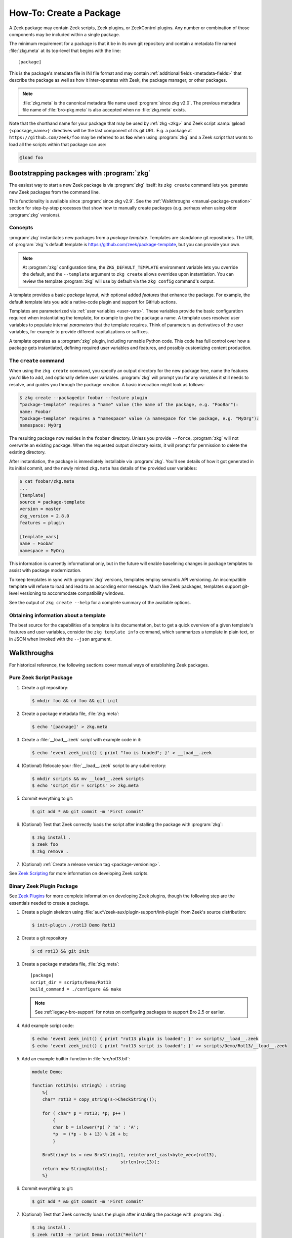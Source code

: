 .. _Zeek Scripting: https://docs.zeek.org/en/stable/examples/scripting/index.html
.. _Zeek Plugins: https://docs.zeek.org/en/stable/devel/plugins.html
.. _ZeekControl Plugins: https://github.com/zeek/zeekctl#plugins
.. _Semantic Version Specification: https://python-semanticversion.readthedocs.io/en/latest/reference.html#version-specifications-the-spec-class
.. _btest: https://github.com/zeek/btest
.. _configparser interpolation: https://docs.python.org/3/library/configparser.html#interpolation-of-values

How-To: Create a Package
========================

A Zeek package may contain Zeek scripts, Zeek plugins, or ZeekControl plugins.  Any
number or combination of those components may be included within a single
package.

The minimum requirement for a package is that it be in its own git repository
and contain a metadata file named :file:`zkg.meta` at its top-level that
begins with the line::

  [package]

This is the package's metadata file in INI file format and may contain
:ref:`additional fields <metadata-fields>` that describe the package as well
as how it inter-operates with Zeek, the package manager, or other packages.

.. note::

   :file:`zkg.meta` is the canonical metadata file name used :program:`since
   zkg v2.0`.  The previous metadata file name of :file:`bro-pkg.meta` is also
   accepted when no :file:`zkg.meta` exists.

.. _package-shorthand-name:

Note that the shorthand name for your package that may be used by :ref:`zkg
<zkg>` and Zeek script :samp:`@load {<package_name>}` directives will be the
last component of its git URL. E.g. a package at ``https://github.com/zeek/foo``
may be referred to as **foo** when using :program:`zkg` and a Zeek
script that wants to load all the scripts within that package can use:

.. code-block:: bro

  @load foo

Bootstrapping packages with :program:`zkg`
------------------------------------------

The easiest way to start a new Zeek package is via :program:`zkg`
itself: its ``zkg create`` command lets you generate new Zeek packages
from the command line.

This functionality is available since :program:`since zkg v2.9`.  See the
:ref:`Walkthroughs <manual-package-creation>` section for step-by-step
processes that show how to manually create packages (e.g. perhaps when using
older :program:`zkg` versions).

Concepts
~~~~~~~~

:program:`zkg` instantiates new packages from a *package template*.
Templates are standalone git repositories. The URL of :program:`zkg`'s
default template is https://github.com/zeek/package-template, but you
can provide your own.

.. note::

   At :program:`zkg` configuration time, the ``ZKG_DEFAULT_TEMPLATE``
   environment variable lets you override the default, and the
   ``--template`` argument to ``zkg create`` allows overrides upon
   instantiation. You can review the template :program:`zkg` will use
   by default via the ``zkg config`` command's output.

A template provides a basic *package* layout, with optional added
*features* that enhance the package. For example, the default template
lets you add a native-code plugin and support for GitHub actions.

Templates are parameterized via :ref:`user variables <user-vars>`.
These variables provide the basic configuration required when
instantiating the template, for example to give the package a name. A
template uses resolved user variables to populate internal
*parameters* that the template requires. Think of parameters as
derivatives of the user variables, for example to provide different
capitalizations or suffixes.

A template operates as a :program:`zkg` plugin, including runnable
Python code. This code has full control over how a package gets
instantiated, defining required user variables and features,
and possibly customizing content production.

The ``create`` command
~~~~~~~~~~~~~~~~~~~~~~

When using the ``zkg create`` command, you specify an output directory
for the new package tree, name the features you'd like to add, and
optionally define user variables. :program:`zkg` will prompt
you for any variables it still needs to resolve, and guides you
through the package creation. A basic invocation might look as follows:

.. code-block:: console

    $ zkg create --packagedir foobar --feature plugin
    "package-template" requires a "name" value (the name of the package, e.g. "FooBar"):
    name: Foobar
    "package-template" requires a "namespace" value (a namespace for the package, e.g. "MyOrg"):
    namespace: MyOrg

The resulting package now resides in the ``foobar`` directory.
Unless you provide ``--force``, :program:`zkg` will not overwrite an
existing package. When the requested output directory exists, it will
prompt for permission to delete the existing directory.

After instantiation, the package is immediately installable via
:program:`zkg`. You'll see details of how it got generated in its
initial commit, and the newly minted ``zkg.meta`` has details of the
provided user variables:

.. code-block:: console

    $ cat foobar/zkg.meta
    ...
    [template]
    source = package-template
    version = master
    zkg_version = 2.8.0
    features = plugin

    [template_vars]
    name = Foobar
    namespace = MyOrg

This information is currently informational only, but in the future
will enable baselining changes in package templates to assist with
package modernization.

To keep templates in sync with :program:`zkg` versions, templates
employ semantic API versioning. An incompatible template will refuse
to load and lead to an according error message. Much like Zeek
packages, templates support git-level versioning to accommodate
compatibility windows.

See the output of ``zkg create --help`` for a complete summary of the
available options.

Obtaining information about a template
~~~~~~~~~~~~~~~~~~~~~~~~~~~~~~~~~~~~~~

The best source for the capabilities of a template is its
documentation, but to get a quick overview of a given template's
features and user variables, consider the ``zkg template info``
command, which summarizes a template in plain text, or in JSON when
invoked with the ``--json`` argument.

.. _manual-package-creation:

Walkthroughs
------------

For historical reference, the following sections cover manual ways of
establishing Zeek packages.

Pure Zeek Script Package
~~~~~~~~~~~~~~~~~~~~~~~~

#. Create a git repository:

   .. code-block:: console

      $ mkdir foo && cd foo && git init

#. Create a package metadata file, :file:`zkg.meta`:

   .. code-block:: console

      $ echo '[package]' > zkg.meta

#. Create a :file:`__load__.zeek` script with example code in it:

   .. code-block:: console

      $ echo 'event zeek_init() { print "foo is loaded"; }' > __load__.zeek

#. (Optional) Relocate your :file:`__load__.zeek` script to any subdirectory:

   .. code-block:: console

      $ mkdir scripts && mv __load__.zeek scripts
      $ echo 'script_dir = scripts' >> zkg.meta

#. Commit everything to git:

   .. code-block:: console

      $ git add * && git commit -m 'First commit'

#. (Optional) Test that Zeek correctly loads the script after installing the
   package with :program:`zkg`:

   .. code-block:: console

      $ zkg install .
      $ zeek foo
      $ zkg remove .

#. (Optional) :ref:`Create a release version tag <package-versioning>`.

See `Zeek Scripting`_ for more information on developing Zeek scripts.

Binary Zeek Plugin Package
~~~~~~~~~~~~~~~~~~~~~~~~~~

See `Zeek Plugins`_ for more complete information on developing Zeek plugins,
though the following step are the essentials needed to create a package.


#. Create a plugin skeleton using :file:`aux*/zeek-aux/plugin-support/init-plugin`
   from Zeek's source distribution:

   .. code-block:: console

      $ init-plugin ./rot13 Demo Rot13

#. Create a git repository

   .. code-block:: console

      $ cd rot13 && git init

#. Create a package metadata file, :file:`zkg.meta`::

     [package]
     script_dir = scripts/Demo/Rot13
     build_command = ./configure && make

   .. note::

      See :ref:`legacy-bro-support` for notes on configuring packages to
      support Bro 2.5 or earlier.

#. Add example script code:

   .. code-block:: console

      $ echo 'event zeek_init() { print "rot13 plugin is loaded"; }' >> scripts/__load__.zeek
      $ echo 'event zeek_init() { print "rot13 script is loaded"; }' >> scripts/Demo/Rot13/__load__.zeek

#. Add an example builtin-function in :file:`src/rot13.bif`:

   .. code-block:: c++

      module Demo;

      function rot13%(s: string%) : string
          %{
          char* rot13 = copy_string(s->CheckString());

          for ( char* p = rot13; *p; p++ )
              {
              char b = islower(*p) ? 'a' : 'A';
              *p  = (*p - b + 13) % 26 + b;
              }

          BroString* bs = new BroString(1, reinterpret_cast<byte_vec>(rot13),
                                        strlen(rot13));
          return new StringVal(bs);
          %}

#. Commit everything to git:

   .. code-block:: console

      $ git add * && git commit -m 'First commit'

#. (Optional) Test that Zeek correctly loads the plugin after installing the
   package with :program:`zkg`:

   .. code-block:: console

      $ zkg install .
      $ zeek rot13 -e 'print Demo::rot13("Hello")'
      $ zkg remove .

#. (Optional) :ref:`Create a release version tag <package-versioning>`.

ZeekControl Plugin Package
~~~~~~~~~~~~~~~~~~~~~~~~~~

#. Create a git repository:

   .. code-block:: console

      $ mkdir foo && cd foo && git init

#. Create a package metadata file, :file:`zkg.meta`:

   .. code-block:: console

      $ echo '[package]' > zkg.meta

#. Create an example ZeekControl plugin, :file:`foo.py`:

   .. code-block:: python

      import ZeekControl.plugin
      from ZeekControl import config

      class Foo(ZeekControl.plugin.Plugin):
          def __init__(self):
              super(Foo, self).__init__(apiversion=1)

          def name(self):
              return "foo"

          def pluginVersion(self):
              return 1

          def init(self):
              self.message("foo plugin is initialized")
              return True

#. Set the `plugin_dir` metadata field to directory where the plugin is located:

   .. code-block:: console

      $ echo 'plugin_dir = .' >> zkg.meta

#. Commit everything to git:

   .. code-block:: console

      $ git add * && git commit -m 'First commit'

#. (Optional) Test that ZeekControl correctly loads the plugin after installing
   the package with :program:`zkg`:

   .. code-block:: console

      $ zkg install .
      $ zeekctl
      $ zkg remove .

#. (Optional) :ref:`Create a release version tag <package-versioning>`.

See `ZeekControl Plugins`_ for more information on developing ZeekControl plugins.

If you want to distribute a ZeekControl plugin along with a Zeek plugin in the
same package, you may need to add the ZeekControl plugin's python script to the
``zeek_plugin_dist_files()`` macro in the :file:`CMakeLists.txt` of the Zeek
plugin so that it gets copied into :file:`build/` along with the built Zeek
plugin.  Or you could also modify your `build_command` to copy it there, but
what ultimately matters is that the `plugin_dir` field points to a directory
that contains both the Zeek plugin and the ZeekControl plugin.

Registering to a Package Source
~~~~~~~~~~~~~~~~~~~~~~~~~~~~~~~

Registering a package to a package source is always the following basic steps:

#) Create a :ref:`Package Index File <package-index-file>` for your package.
#) Add the index file to the package source's git repository.

The full process and conventions for submitting to the default package source
can be found in the :file:`README` at:

  https://github.com/zeek/packages

.. _metadata-fields:

Package Metadata
----------------

See the following sub-sections for a full list of available fields that may be
used in :file:`zkg.meta` files.

`description` field
~~~~~~~~~~~~~~~~~~~

The description field may be used to give users a general overview of the
package and its purpose. The :ref:`zkg list <list-command>` will display
the first sentence of description fields in the listings it displays.  An
example :file:`zkg.meta` using a description field::

  [package]
  description = Another example package.
      The description text may span multiple
      line: when adding line breaks, just
      indent the new lines so they are parsed
      as part of the 'description' value.

`aliases` field
~~~~~~~~~~~~~~~

The `aliases` field can be used to specify alternative names for a
package.  Users can then use :samp:`@load {<package_alias>}` for
any alias listed in this field.  This may be useful when renaming a
package's repository on GitHub while still supporting users that already
installed the package under the previous name.  For example, if package
`foo` were renamed to `foo2`, then the `aliases` for it could be::

  [package]
  aliases = foo2 foo

Currently, the order does not matter, but you should specify the
canonical/current alias first.  The list is delimited by commas or
whitespace.  If this field is not specified, the default behavior is the
same as if using a single alias equal to the package's name.

The low-level details of the way this field operates is that, for each alias,
it simply creates a symlink of the same name within the directory associated
with the ``script_dir`` path in the :ref:`config file <zkg-config-file>`.

Available :program:`since bro-pkg v1.5`.

`credits` field
~~~~~~~~~~~~~~~

The `credits` field contains a comma-delimited set of
author/contributor/maintainer names, descriptions, and/or email
addresses.

It may be used if you have particular requirements or concerns regarding
how authors or contributors for your package are credited in any public
listings made by external metadata scraping tools (:program:`zkg`
does not itself use this data directly for any functional purpose).  It
may also be useful as a standardized location for users to get
contact/support info in case they encounter problems with the package.
For example::

    [package]
    credits = A. Sacker <ace@sacker.com>.,
        JSON support added by W00ter (Acme Corporation)

`tags` field
~~~~~~~~~~~~

The `tags` field contains a comma-delimited set of metadata tags that further
classify and describe the purpose of the package.  This is used to help users
better discover and search for packages.  The
:ref:`zkg search <search-command>` command will inspect these tags.  An
example :file:`zkg.meta` using tags::

  [package]
  tags = zeek plugin, zeekctl plugin, scan detection, intel

Suggested Tags
^^^^^^^^^^^^^^

Some ideas for what to put in the `tags` field for packages:

- zeek scripting

  - conn
  - intel
  - geolocation
  - file analysis
  - sumstats, summary statistics
  - input
  - log, logging
  - notices

- *<network protocol name>*

- *<file format name>*

- signatures

- zeek plugin

  - protocol analyzer
  - file analyzer
  - bifs
  - packet source
  - packet dumper
  - input reader
  - log writer

- zeekctl plugin

`script_dir` field
~~~~~~~~~~~~~~~~~~

The `script_dir` field is a path relative to the root of the package that
contains a file named :file:`__load__.zeek` and possibly other Zeek scripts. The
files located in this directory are copied into
:file:`{<user_script_dir>}/packages/{<package>}/`, where `<user_script_dir>`
corresponds to the `script_dir` field of the user's
:ref:`config file <zkg-config-file>` (typically
:file:`{<zeek_install_prefix>}/share/zeek/site`).

When the package is :ref:`loaded <load-command>`,
an :samp:`@load {<package_name>}` directive is
added to :file:`{<user_script_dir>}/packages/packages.zeek`.

You may place any valid Zeek script code within :file:`__load__.zeek`, but a
package that contains many Zeek scripts will typically have :file:`__load__.zeek`
just contain a list of ``@load`` directives to load other Zeek scripts within the
package.  E.g. if you have a package named **foo** installed, then it's
:file:`__load__.zeek` will be what Zeek loads when doing ``@load foo`` or running
``zeek foo`` on the command-line.

An example :file:`zkg.meta`::

  [package]
  script_dir = scripts

For a :file:`zkg.meta` that looks like the above, the package should have a
file called :file:`scripts/__load__.zeek`.

If the `script_dir` field is not present in :file:`zkg.meta`, it
defaults to checking the top-level directory of the package for a
:file:`__load__.zeek` script.  If it's found there, :program:`zkg`
use the top-level package directory as the value for `script_dir`.  If
it's not found, then :program:`zkg` assumes the package contains no
Zeek scripts (which may be the case for some plugins).

`plugin_dir` field
~~~~~~~~~~~~~~~~~~

The `plugin_dir` field is a path relative to the root of the package that
contains either pre-built `Zeek Plugins`_, `ZeekControl Plugins`_, or both.

An example :file:`zkg.meta`::

  [package]
  script_dir = scripts
  plugin_dir = plugins

For the above example, Zeek and ZeekControl will load any plugins found in the
installed package's :file:`plugins/` directory.

If the `plugin_dir` field is not present in :file:`zkg.meta`, it defaults
to a directory named :file:`build/` at the top-level of the package.  This is
the default location where Zeek binary plugins get placed when building them from
source code (see the `build_command field`_).

This field may also be set to the location of a tarfile that has a single top-
level directory inside it containing the Zeek plugin. The default CMake skeleton
for Zeek plugins produces such a tarfile located at
:file:`build/<namespace>_<plugin>.tgz`. This is a good choice to use for
packages that will be published to a wider audience as installing from this
tarfile contains the minimal set of files needed for the plugin to work whereas
some extra files will get installed to user systems if the `plugin_dir` uses the
default :file:`build/` directory.

`executables` field
~~~~~~~~~~~~~~~~~~~

The `executables` field is a whitespace-delimited list of shell scripts or
other executables that the package provides. The package manager will make
these executables available inside the user's :file:`bin_dir` directory as
specified in the :ref:`config file <zkg-config-file>`.

An example :file:`zkg.meta`, if the ``Rot13`` example plugin
were also building an executable ``a.out``::

  [package]
  script_dir = scripts/Demo/Rot13
  build_command = ./configure && make
  executables = build/a.out

The package manager makes executables available by maintaining symbolic
links referring from :file:`bin_dir` to the actual files.

Available :program:`since bro-pkg v2.8`.

`build_command` field
~~~~~~~~~~~~~~~~~~~~~

The `build_command` field is an arbitrary shell command that the package
manager will run before installing the package.

This is useful for distributing `Zeek Plugins`_ as source code and having the
package manager take care of building it on the user's machine before installing
the package.

An example :file:`zkg.meta`::

  [package]
  script_dir = scripts/Demo/Rot13
  build_command = ./configure && make

.. note::

   See :ref:`legacy-bro-support` for notes on configuring packages to
   support Bro 2.5 or earlier.

The default CMake skeleton for Zeek plugins will use :file:`build/` as the
directory for the final/built version of the plugin, which matches the defaulted
value of the omitted `plugin_dir` metadata field.

The `script_dir` field is set to the location where the author has placed
custom scripts for their plugin.  When a package has both a Zeek plugin and Zeek
script components, the "plugin" part is always unconditionally loaded by Zeek,
but the "script" components must either be explicitly loaded (e.g. :samp:`@load
{<package_name>}`) or the package marked as :ref:`loaded <load-command>`.

.. _legacy-bro-support:

Supporting Older Bro Versions
^^^^^^^^^^^^^^^^^^^^^^^^^^^^^

Plugin skeletons generated before Bro v2.6 and also any packages
that generally want to support such Bro versions need to pass
an additional configuration option such as::

    build_command = ./configure --bro-dist=%(bro_dist)s && make

See the :ref:`Value Interpolation <metadata-interpolation>`
section for more information on what the ``%(bro_dist)s``
string does, but a brief explanation is that it will expand to
a path containing the Bro source-code on the user's system.
For newer versions of Bro, packages are able to work entirely
with the installation path and don't require original source code.

Also note that other various Zeek scripting and CMake infrastructure may
have changed between Bro v2.6 and Zeek v3.0.  So if you plan to support
older version of Bro (before the Zeek rename), then you should keep an eye
out for various things that got renamed.  For example, the `zeek_init` event
won't exist in any version before Zeek v3.0, nor will any CMake macros
that start with `zeek_plugin`.

.. _metadata-interpolation:

Value Interpolation
^^^^^^^^^^^^^^^^^^^

The `build_command field`_ may reference the settings any given user has in
their customized :ref:`package manager config file <zkg-config-file>`.

For example, if a metadata field's value contains the ``%(bro_dist)s`` string,
then :program:`zkg` operations that use that field will automatically
substitute the actual value of `bro_dist` that the user has in their local
config file.  Note the trailing 's' character at the end of the interpolation
string, ``%(bro_dist)s``, is intended/necessary for all such interpolation
usages.  Note that :program:`since zkg v2.0`, `zeek_dist` is the canonical name
for `bro_dist` within the :ref:`zkg config file <zkg-config-file>`,
but either one means the same thing and should work.  To support older
versions of :program:`bro-pkg`, you'd want to use `bro_dist` in package
metadata files.

Besides the `bro_dist`/`zeek_dist` config keys, any key inside the
`user_vars` sections of their :ref:`package manager config file
<zkg-config-file>` that matches the key of an entry in the package's
`user_vars field`_ will be interpolated.

Another pre-defined config key is `package_base`, which points to the top-level
directory where :program:`zkg` stores all installed packages (i.e.  clones of
each package's git repository). This can be used to gain access to the content
of another package that was installed as a dependency.  Note that
`package_base` is only available :program:`since zkg v2.3`

Internally, the value substitution and metadata parsing is handled by Python's
`configparser interpolation`_.  See its documentation if you're interested in
the details of how the interpolation works.

.. _user-vars:

`user_vars` field
~~~~~~~~~~~~~~~~~

The `user_vars` field is used to solicit feedback from users for use during
execution of the `build_command field`_.

An example :file:`zkg.meta`::

  [package]
  build_command = ./configure --with-librdkafka=%(LIBRDKAFKA_ROOT)s --with-libdub=%(LIBDBUS_ROOT)s && make
  user_vars =
    LIBRDKAFKA_ROOT [/usr] "Path to librdkafka installation"
    LIBDBUS_ROOT [/usr] "Path to libdbus installation"

The format of the field is a sequence entries of the format::

  key [value] "description"

The `key` is the string that should match what you want to be interpolated
within the `build_command field`_.

The `value` is provided as a convenient default value that you'd typically
expect to work for most users.

The `description` is provided as an explanation for what the value will be
used for.

Here's what a typical user would see::

  $ zkg install zeek-test-package
  The following packages will be INSTALLED:
    zeek/jsiwek/zeek-test-package (1.0.5)

  Proceed? [Y/n] y
  zeek/jsiwek/zeek-test-package asks for LIBRDKAFKA_ROOT (Path to librdkafka installation) ? [/usr] /usr/local
  Saved answers to config file: /Users/jon/.zkg/config
  Installed "zeek/jsiwek/zeek-test-package" (master)
  Loaded "zeek/jsiwek/zeek-test-package"

The :program:`zkg` command will iterate over the `user_vars` field of all
packages involved in the operation and prompt the user to provide a value that
will work for their system.

If a user is using the ``--force`` option to :program:`zkg` commands or they
are using the Python API directly, it will first look within the `user_vars`
section of the user's :ref:`package manager config file <zkg-config-file>`
and, if it can't find the key there, it will fallback to use the default value
from the package's metadata.

In any case, the user may choose to supply the value of a `user_vars` key via
an environment variable, in which case, prompts are skipped for any keys
located in the environment. The user may also provide `user_vars` via
``--user-var NAME=VAL`` command-line arguments. These arguments are given
priority over environment variables, which in turn take precedence over any
values in the user's :ref:`package manager config file <zkg-config-file>`.

Available :program:`since bro-pkg v1.1`.

`test_command` field
~~~~~~~~~~~~~~~~~~~~

The `test_command` field is an arbitrary shell command that the package manager
will run when a user either manually runs the :ref:`test command <test-command>`
or before the package is installed or upgraded.

An example :file:`zkg.meta`::

  [package]
  test_command = cd testing && btest -d tests

The recommended test framework for writing package unit tests is `btest`_.
See its documentation for further explanation and examples.

`config_files` field
~~~~~~~~~~~~~~~~~~~~

The `config_files` field may be used to specify a list of files that users
are intended to directly modify after installation.  Then, on operations that
would otherwise destroy a user's local modifications to a config file, such
as upgrading to a newer package version, :program:`zkg` can instead save
a backup and possibly prompt the user to review the differences.

An example :file:`zkg.meta`::

  [package]
  script_dir = scripts
  config_files = scripts/foo_config.zeek, scripts/bar_config.zeek

The value of `config_files` is a comma-delimited string of config file paths
that are relative to the root directory of the package.  Config files should
either be located within the `script_dir` or `plugin_dir`.

.. _package-dependencies:

`depends` field
~~~~~~~~~~~~~~~

The `depends` field may be used to specify a list of dependencies that the
package requires.

An example :file:`zkg.meta`::

  [package]
  depends =
    zeek >=2.5.0
    foo *
    https://github.com/zeek/bar >=2.0.0
    package_source/path/bar branch=name_of_git_branch

The field is a list of dependency names and their version requirement
specifications.

A dependency name may be either `zeek`, `zkg`, `bro`, `bro-pkg`,
a full git URL of the package, or a :ref:`package shorthand name
<package-shorthand-name>`.

- The special `zeek` and `bro` dependencies refers not to a package,
  but the version of Zeek that the package requires in order to function.  If
  the user has :program:`zeek-config` or :program:`bro-config` in their
  :envvar:`PATH` when installing/upgrading a package that specifies a `zeek` or
  `bro` dependency, then :program:`zkg` will enforce that the requirement is
  satisfied.

  .. note::

     In this context, `zeek` and `bro` mean the same thing -- the
     later is maintained for backwards compatibility while the former
     became available :program:`since zkg v2.0`.

- The special `zkg` and `bro-pkg` dependencies refers to the version of the
  package manager that is required by the package.  E.g. if a package takes
  advantage of new features that are not present in older versions of the
  package manager, then it should indicate that so users of those old version
  will see an error message an know to upgrade instead of seeing a cryptic
  error/exception, or worse, seeing no errors, but without the desired
  functionality being performed.

  .. note::

     This feature itself, via use of a `bro-pkg` dependency, is only
     available :program:`since bro-pkg v1.2` while a `zkg` dependency is only
     recognized :program:`since zkg v2.0`.  Otherwise, `zkg` and `bro-pkg` mean
     the same thing in this context.

- The full git URL may be directly specified in the `depends` metadata if you
  want to force the dependency to always resolve to a single, canonical git
  repository.  Typically this is the safe approach to take when listing
  package dependencies and for publicly visible packages.

- When using shorthand package dependency names, the user's :program:`zkg`
  will try to resolve the name into a full git URL based on the package sources
  they have configured.  Typically this approach may be most useful for internal
  or testing environments.

A version requirement may be either a git branch name or a semantic version
specification. When using a branch as a version requirement, prefix the
branchname with ``branch=``, else see the `Semantic Version Specification`_
documentation for the complete rule set of acceptable version requirement
strings.  Here's a summary:

  - ``*``: any version (this will also satisfy/match on git branches)
  - ``<1.0.0``: versions less than 1.0.0
  - ``<=1.0.0``: versions less than or equal to 1.0.0
  - ``>1.0.0``: versions greater than 1.0.0
  - ``>=1.0.0``: versions greater than or equal to 1.0.0
  - ``==1.0.0``: exactly version 1.0.0
  - ``!=1.0.0``: versions not equal to 1.0.0
  - ``^1.3.4``: versions between 1.3.4 and 2.0.0 (not including 2.0.0)
  - ``~1.2.3``: versions between 1.2.3 and  1.3.0 (not including 1.3.0)
  - ``~=2.2``: versions between 2.2.0 and 3.0.0 (not included 3.0.0)
  - ``~=1.4.5``: versions between 1.4.5 and 1.5.0 (not including 3.0.0)
  - Any of the above may be combined by a separating comma to logically "and"
    the requirements together.  E.g. ``>=1.0.0,<2.0.0`` means "greater or equal
    to 1.0.0 and less than 2.0.0".

Note that these specifications are strict semantic versions.  Even if a
given package chooses to use the ``vX.Y.Z`` format for its :ref:`git
version tags <package-versioning>`, do not use the 'v' prefix in the
version specifications here as that is not part of the semantic version.

`external_depends` field
~~~~~~~~~~~~~~~~~~~~~~~~

The `external_depends` field follows the same format as the
:ref:`depends field <package-dependencies>`, but the dependency names refer
to external/third-party software packages.  E.g. these would be set to typical
package names you'd expect the package manager from any given operating system
to use, like 'libpng-dev'.  The version specification should also generally
be given in terms of semantic versioning where possible.  In any case, the
name and version specification for an external dependency are only used
for display purposes -- to help users understand extra pre-requisites
that are needed for proceeding with package installation/upgrades.

Available :program:`since bro-pkg v1.1`.

`suggests` field
~~~~~~~~~~~~~~~~

The `suggests` field follows the same format as the :ref:`depends field
<package-dependencies>`, but it's used for specifying optional packages that
users may want to additionally install.  This is helpful for suggesting
complementary packages that aren't strictly required for the suggesting package
to function properly.

A package in `suggests` is functionaly equivalent to a package in `depends`
except in the way it's presented to users in various prompts during
:program:`zkg` operations.  Users also have the option to ignore
suggestions by supplying an additional ``--nosuggestions`` flag to
:program:`zkg` commands.

Available :program:`since bro-pkg v1.3`.

.. _package-versioning:

Package Versioning
------------------

Creating New Package Release Versions
~~~~~~~~~~~~~~~~~~~~~~~~~~~~~~~~~~~~~

Package's should use git tags for versioning their releases.
Use the `Semantic Versioning <http://semver.org>`_ numbering scheme
here.  For example, to create a new tag for a package:

   .. code-block:: console

      $ git tag -a 1.0.0 -m 'Release 1.0.0'

The tag name may also be of the ``vX.Y.Z`` form (prefixed by 'v').
Choose whichever you prefer.

Then, assuming you've already set up a public/remote git repository
(e.g. on GitHub) for your package, remember to push the tag to the
remote repository:

   .. code-block:: console

      $ git push --tags

Alternatively, if you expect to have a simple development process for
your package, you may choose to not create any version tags and just
always make commits directly to your package's default branch (typically named
*main* or *master*).  Users will receive package updates differently depending
on whether you decide to use release version tags or not.  See the
:ref:`package upgrade process <package-upgrade-process>` documentation for more
details on the differences.

.. _package-upgrade-process:

Package Upgrade Process
~~~~~~~~~~~~~~~~~~~~~~~

The :ref:`install command <install-command>` will either install a
stable release version or the latest commit on a specific git branch of
a package.

The default installation behavior of :program:`zkg` is to look for
the latest release version tag and install that.  If there are no such
version tags, it will fall back to installing the latest commit of the
package's default branch (typically named *main* or *master*)

Upon installing a package via a :ref:`git version tag
<package-versioning>`, the :ref:`upgrade command <upgrade-command>` will
only upgrade the local installation of that package if a greater version
tag is available.  In other words, you only receive stable release
upgrades for packages installed in this way.

Upon installing a package via a git branch name, the :ref:`upgrade
command <upgrade-command>` will upgrade the local installation of the
package whenever a new commit becomes available at the end of the
branch.  This method of tracking packages is suitable for testing out
development/experimental versions of packages.

If a package was installed via a specific commit hash, then the package
will never be eligible for automatic upgrades.
